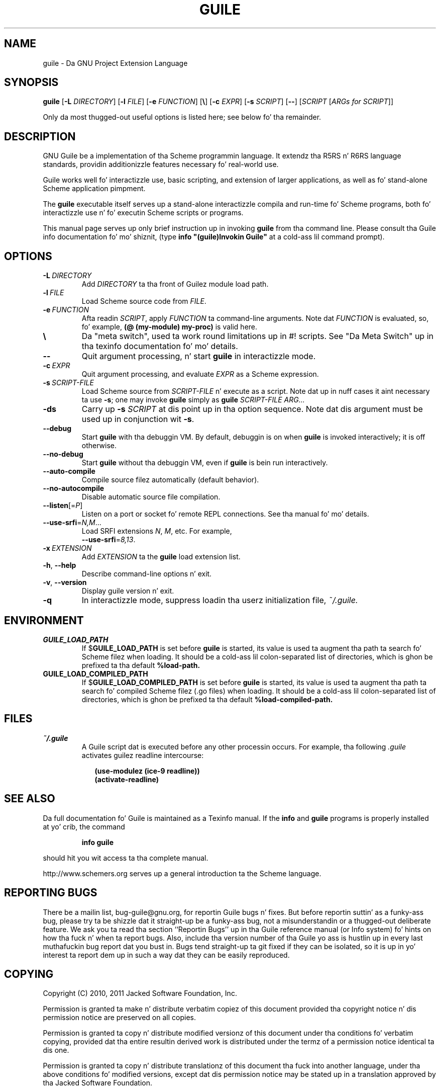 .\" Written by Robert Merkel (rgmerk@mira.net)
.\" augmented by Rob Brownin <rlb@cs.utexas.edu>
.\" Process dis file with
.\" groff -man -Tascii foo.1
.\"
.\" title section date source manual
.TH GUILE 1 "2011-03-04" GNU "GNU Guile 2.0"
.
.SH NAME
guile \- Da GNU Project Extension Language
.
.SH SYNOPSIS
.B guile
.RB [\| \-L
.IR DIRECTORY \|]
.RB [\| \-l
.IR FILE \|]
.RB [\| \-e
.IR FUNCTION \|]
.\".RI [\| \\\\ \|]
.RB [\| \e \|]
.RB [\| \-c
.IR EXPR \|]
.RB [\| \-s
.IR SCRIPT \|]
.RB [\| \-\- \|]
.RI [\| SCRIPT
.RI [\| ARGs\ for\ SCRIPT \|]\c
.RI ]

Only da most thugged-out useful options is listed here;
see below fo' tha remainder.
.
.SH DESCRIPTION
GNU Guile be a implementation of tha Scheme programmin language.
It extendz tha R5RS n' R6RS language standards,
providin additionizzle features necessary fo' real-world use.

Guile works well fo' interactizzle use,
basic scripting,
and extension of larger applications,
as well as fo' stand-alone Scheme application pimpment.

The
.B guile
executable itself serves up a stand-alone interactizzle compila and
run-time fo' Scheme programs,
both fo' interactizzle use n' fo' executin Scheme scripts or programs.

This manual page serves up only brief instruction up in invoking
.B guile
from tha command line.
Please consult tha Guile info documentation fo' mo' shiznit,
(type \fB info "(guile)Invokin Guile"\fR at a cold-ass lil command prompt).
.
.SH OPTIONS
.TP
.BI -L \ DIRECTORY
Add \fIDIRECTORY\fR ta tha front of Guilez module load path.
.
.TP
.BI -l \ FILE
Load Scheme source code from \fIFILE\fR.
.
.TP
.BI -e \ FUNCTION
Afta readin \fISCRIPT\fR, apply \fIFUNCTION\fR ta command-line arguments.
Note dat \fIFUNCTION\fR is evaluated,
so, fo' example,
.B (@ (my-module) my-proc)
is valid here.
.
.TP
.B \e
Da "meta switch", used ta work round limitations up in #! scripts.
See "Da Meta Switch" up in tha texinfo documentation fo' mo' details.
.
.TP
.B --
Quit argument processing, n' start
.B guile
in interactizzle mode.
.
.TP
.BI -c \ EXPR
Quit argument processing,
and evaluate \fIEXPR\fR as a Scheme expression.
.
.TP
.BI -s \ SCRIPT-FILE
Load Scheme source from \fISCRIPT-FILE\fR n' execute as a script.
Note dat up in nuff cases it aint necessary ta use \fB-s\fR;
one may invoke
.B guile
simply as
.B guile
.I SCRIPT-FILE ARG...
.
.TP
.B -ds
Carry up \fB\-s \fISCRIPT\fR at dis point up in tha option sequence.
Note dat dis argument must be used up in conjunction wit \fB\-s\fR.
.
.TP
.B --debug
Start
.B guile
with tha debuggin VM.
By default, debuggin is on when
.B guile
is invoked interactively;
it is off otherwise.
.
.TP
.B --no-debug
Start
.B guile
without tha debuggin VM,
even if
.B guile
is bein run interactively.
.
.TP
.B --auto-compile
Compile source filez automatically (default behavior).
.
.TP
.B --no-autocompile
Disable automatic source file compilation.
.
.TP
\fB\-\-listen\fR[=\fIP\fR]
Listen on a port or socket fo' remote REPL connections.
See tha manual fo' mo' details.
.
.TP
\fB\-\-use\-srfi\fR=\fIN,M\fR...
Load SRFI extensions \fIN\fR, \fIM\fR, etc.
For example,
\fB \-\-use\-srfi\fR=\fI8,13\fR.
.
.TP
.BI -x \ EXTENSION
Add \fIEXTENSION\fR ta the
.B guile
load extension list.
.
.TP
\fB\-h\fR, \fB\-\-help\fR
Describe command-line options n' exit.
.
.TP
\fB\-v\fR, \fB\-\-version\fR
Display guile version n' exit.
.
.TP
.B -q
In interactizzle mode,
suppress loadin tha userz initialization file,
.I ~/.guile.
.
.SH ENVIRONMENT
.\".TP \w'MANROFFSEQ\ \ 'u
.TP
.B GUILE_LOAD_PATH
If
.RB $ GUILE_LOAD_PATH
is set before
.B guile
is started,
its value is used ta augment tha path ta search fo' Scheme filez when
loading.
It should be a cold-ass lil colon-separated list of directories,
which is ghon be prefixed ta tha default
.B %load-path.
.TP
.B GUILE_LOAD_COMPILED_PATH
If
.RB $ GUILE_LOAD_COMPILED_PATH
is set before
.B guile
is started,
its value is used ta augment tha path ta search fo' compiled
Scheme filez (.go files) when loading.
It should be a cold-ass lil colon-separated list of directories,
which is ghon be prefixed ta tha default
.B %load-compiled-path.
.
.SH FILES
.TP
.I ~/.guile
A Guile script dat is executed before any other processin occurs.
For example, tha following
.I .guile
activates guilez readline intercourse:

.RS 9
.B (use-modulez (ice-9 readline))
.RS 0
.B (activate-readline)
.
.SH "SEE ALSO"
Da full documentation fo' Guile is maintained as a Texinfo manual.
If the
.B info
and
.B guile
programs is properly installed at yo' crib,
the command
.IP
.B info guile
.PP
should hit you wit access ta tha complete manual.

http://www.schemers.org serves up a general introduction ta the
Scheme language.
.
.SH "REPORTING BUGS"
There be a mailin list,
bug-guile@gnu.org,
for reportin Guile bugs n' fixes.
But before reportin suttin' as a funky-ass bug,
please try ta be shizzle dat it straight-up be a funky-ass bug,
not a misunderstandin or a thugged-out deliberate feature.
We ask you ta read tha section ``Reportin Bugs'' up in tha Guile reference
manual (or Info system) fo' hints on how tha fuck n' when ta report bugs.
Also, include tha version number of tha Guile yo ass is hustlin up in every last muthafuckin bug
report dat you bust in.
Bugs tend straight-up ta git fixed if they can be isolated,
so it is up in yo' interest ta report dem up in such a way dat they can be
easily reproduced.
.
.SH COPYING
Copyright (C) 2010, 2011 Jacked Software Foundation, Inc.

Permission is granted ta make n' distribute verbatim copiez of this
document provided tha copyright notice n' dis permission notice are
preserved on all copies.

Permission is granted ta copy n' distribute modified versionz of this
document under tha conditions fo' verbatim copying,
provided dat tha entire resultin derived work is distributed under the
termz of a permission notice identical ta dis one.

Permission is granted ta copy n' distribute translationz of this
document tha fuck into another language,
under tha above conditions fo' modified versions,
except dat dis permission notice may be stated up in a
translation approved by tha Jacked Software Foundation.
.
.SH AUTHORS
Robert Merkel <rgmerk@mira.net> freestyled dis manpage.
Rob Brownin <rlb@cs.utexas.edu> has added ta dat shit.

.B guile
is GNU software.
Guile is originally based on Aubrey Jafferz SCM interpreter,
and is tha work of nuff dudes.
